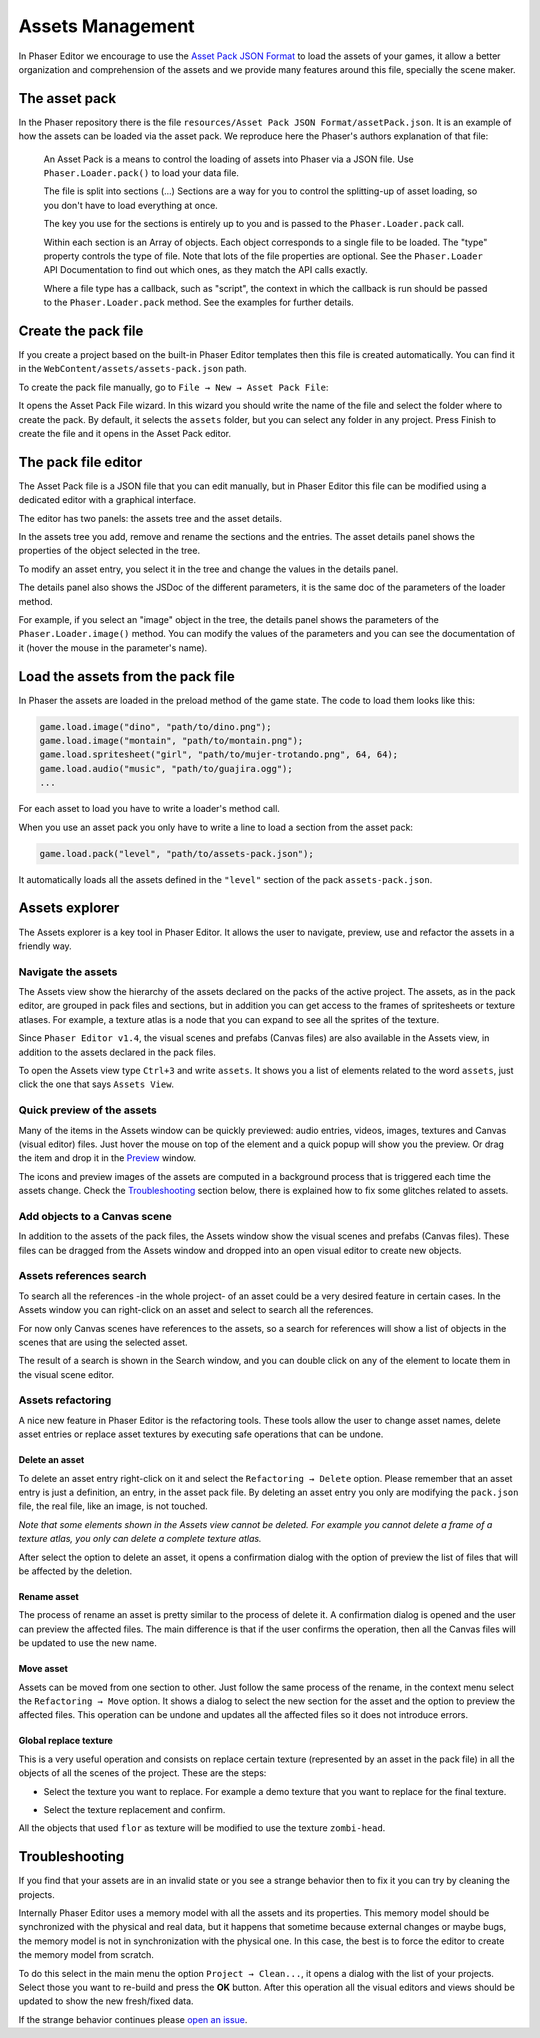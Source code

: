 Assets Management
=================

In Phaser Editor we encourage to use the `Asset Pack JSON Format <http://www.html5gamedevs.com/topic/6807-new-phaser-asset-pack-feature-please-test>`_ to load the assets of your games, it allow a better organization and comprehension of the assets and we provide many features around this file, specially the scene maker.

The asset pack
--------------

In the Phaser repository there is the file ``resources/Asset Pack JSON Format/assetPack.json``. It is an example of how the assets can be loaded via the asset pack. We reproduce here the Phaser's authors explanation of that file: 

    An Asset Pack is a means to control the loading of assets into Phaser via a JSON file. Use ``Phaser.Loader.pack()`` to load your data file.
    
    The file is split into sections (...) Sections are a way for you to control the splitting-up of asset loading, so you don't have to load everything at once.

    The key you use for the sections is entirely up to you and is passed to the ``Phaser.Loader.pack`` call.

    Within each section is an Array of objects. Each object corresponds to a single file to be loaded. The "type" property controls the type of file. Note that lots of the file properties are optional. See the ``Phaser.Loader`` API Documentation to find out which ones, as they match the API calls exactly.

    Where a file type has a callback, such as "script", the context in which the callback is run should be passed to the ``Phaser.Loader.pack`` method. See the examples for further details.

Create the pack file
--------------------------

If you create a project based on the built-in Phaser Editor templates then this file is created automatically. You can find it in the ``WebContent/assets/assets-pack.json`` path. 

To create the pack file manually, go to ``File → New → Asset Pack File``:

.. image:: images/NewAssetPackMenu.png
  :alt: Asset pack file menu

It opens the Asset Pack File wizard. In this wizard you should write the name of the file and select the folder where to create the pack. By default, it selects the ``assets`` folder, but you can select any folder in any project. Press Finish to create the file and it opens in the Asset Pack editor. 

.. image:: images/NewAssetPackSelectFolder.png
  :alt: Asset pack wizard

The pack file editor
--------------------

The Asset Pack file is a JSON file that you can edit manually, but in Phaser Editor this file can be modified using a dedicated editor with a graphical interface.

The editor has two panels: the assets tree and the asset details.

In the assets tree you add, remove and rename the sections and the entries. The asset details panel shows the properties of the object selected in the tree.

To modify an asset entry, you select it in the tree and change the values in the details panel.

The details panel also shows the JSDoc of the different parameters, it is the same doc of the parameters of the loader method.

For example, if you select an "image" object in the tree, the details panel shows the parameters of the ``Phaser.Loader.image()`` method. You can modify the values of the parameters and you can see the documentation of it (hover the mouse in the parameter's name). 

.. image:: images/AssetPackEditor.png
  :alt: Asset pack editor


Load the assets from the pack file
----------------------------------

In Phaser the assets are loaded in the preload method of the game state. The code to load them looks like this:

.. code-block:: javascript

  game.load.image("dino", "path/to/dino.png");			
  game.load.image("montain", "path/to/montain.png");
  game.load.spritesheet("girl", "path/to/mujer-trotando.png", 64, 64);
  game.load.audio("music", "path/to/guajira.ogg");
  ...

For each asset to load you have to write a loader's method call.

When you use an asset pack you only have to write a line to load a section from the asset pack:

.. code-block:: javascript

  game.load.pack("level", "path/to/assets-pack.json");

It automatically loads all the assets defined in the ``"level"`` section of the pack ``assets-pack.json``.

Assets explorer
---------------

The Assets explorer is a key tool in Phaser Editor. It allows the user to navigate, preview, use and refactor the assets in a friendly way.

Navigate the assets
~~~~~~~~~~~~~~~~~~~

The Assets view show the hierarchy of the assets declared on the packs of the active project. The assets, as in the pack editor, are grouped in pack files and sections, but in addition you can get access to the frames of spritesheets or texture atlases. For example, a texture atlas is a node that you can expand to see all the sprites of the texture.

Since ``Phaser Editor v1.4``, the visual scenes and prefabs (Canvas files) are also available in the Assets view, in addition to the assets declared in the pack files.

.. image:: images/AssetsView.png
  :alt: Assets explorer

To open the Assets view type ``Ctrl+3`` and write ``assets``. It shows you a list of elements related to the word ``assets``, just click the one that says ``Assets View``. 

Quick preview of the assets
~~~~~~~~~~~~~~~~~~~~~~~~~~~

Many of the items in the Assets window can be quickly previewed: audio entries, videos, images, textures and Canvas (visual editor) files. Just hover the mouse on top of the element and a quick popup will show you the preview. Or drag the item and drop it in the `Preview <./preview-window.html>`_ window. 

The icons and preview images of the assets are computed in a background process that is triggered each time the assets change. Check the `Troubleshooting`_ section below, there is explained how to fix some glitches related to assets. 

Add objects to a Canvas scene
~~~~~~~~~~~~~~~~~~~~~~~~~~~~~

In addition to the assets of the pack files, the Assets window show the visual scenes and prefabs (Canvas files). These files can be dragged from the Assets window and dropped into an open visual editor to create new objects.

Assets references search
~~~~~~~~~~~~~~~~~~~~~~~~

To search all the references -in the whole project- of an asset could be a very desired feature in certain cases. In the Assets window you can right-click on an asset and select to search all the references.

.. image:: images/FindAssetsMenu.png
  :alt: Find asset references

For now only Canvas scenes have references to the assets, so a search for references will show a list of objects in the scenes that are using the selected asset.

The result of  a search is shown in the Search window, and you can double click on any of the element to locate them in the visual scene editor.

.. image:: images/SearchAssetResults.png
  :alt: Asset search result.


Assets refactoring
~~~~~~~~~~~~~~~~~~

A nice new feature in Phaser Editor is the refactoring tools. These tools allow the user to change asset names, delete asset entries or replace asset textures by executing safe operations that can be undone.

Delete an asset
^^^^^^^^^^^^^^^

To delete an asset entry right-click on it and select the ``Refactoring → Delete`` option.  Please remember that an asset entry is just a definition, an entry, in the asset pack file. By deleting an asset entry you only are modifying the ``pack.json`` file, the real file, like an image, is not touched.

.. image:: images/DeleteAssetMenu.png
  :alt: Delete asset menu


*Note that some elements shown in the Assets view cannot be deleted. For example you cannot delete a frame of a texture atlas, you only can delete a complete texture atlas.*

After select the option to delete an asset, it opens a confirmation dialog with the option of preview the list of files that will be affected by the deletion.

.. image:: images/PreviewAffectedFiles.png
  :alt: Preview the affected files


Rename asset
^^^^^^^^^^^^

The process of rename an asset is pretty similar to the process of delete it. A confirmation dialog is opened and the user can preview the affected files. The main difference is that if the user confirms the operation, then all the Canvas files will be updated to use the new name.

Move asset
^^^^^^^^^^

Assets can be moved from one section to other. Just follow the same process of the rename, in the context menu select the ``Refactoring → Move`` option. It shows a dialog to select the new section for the asset and the option to preview the affected files. This operation can be undone and updates all the affected files so it does not introduce errors.


Global replace texture
^^^^^^^^^^^^^^^^^^^^^^

This is a very useful operation and consists on replace certain texture (represented by an asset in the pack file) in all the objects of all the scenes of the project. These are the steps:

* Select the texture you want to replace. For example a demo texture that you want to replace for the final texture.

.. image:: images/AssetReplaceMenu.png
  :alt: Asset replace menu

* Select the texture replacement and confirm.

.. image:: images/SelectNewTextureReplacement.png
  :alt: Select the new texture

All the objects that used ``flor`` as texture will be modified to use the texture ``zombi-head``.


Troubleshooting
---------------

If you find that your assets are in an invalid state or you see a strange behavior then to fix it you can try by cleaning the projects.

Internally Phaser Editor uses a memory model with all the assets and its properties. This memory model should be synchronized with the physical and real data, but it happens that sometime because external changes or maybe bugs, the memory model is not in synchronization with the physical one. In this case, the best is to force the editor to create the memory model from scratch.

To do this select in the main menu the option ``Project → Clean...``, it opens a dialog with the list of your projects. Select those you want to re-build and press the **OK** button. After this operation all the visual editors and views should be updated to show the new fresh/fixed data.


.. image:: images/CleanProjects.png
  :alt: Clean projects.

If the strange behavior continues please `open an issue <https://github.com/PhaserEditor2D/PhaserEditor/issues>`_.
